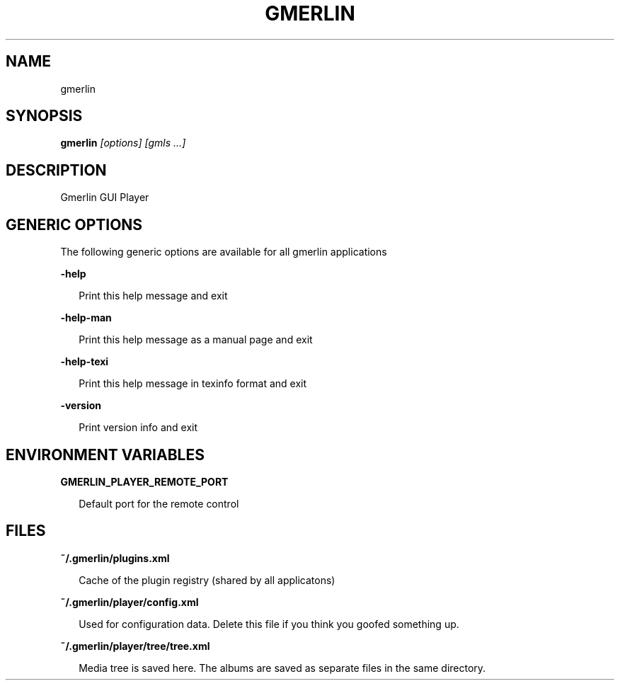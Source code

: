 .TH GMERLIN 1 "February 2010" Gmerlin "User Manuals"
.SH NAME
gmerlin
.SH SYNOPSIS
.B gmerlin 
.I [options]
.I [gmls
.I ...]

.SH DESCRIPTION
Gmerlin GUI Player
.SH GENERIC OPTIONS
The following generic options are available for all gmerlin applications

.B -help

.RS 2
Print this help message and exit
.RE

.B -help-man

.RS 2
Print this help message as a manual page and exit
.RE

.B -help-texi

.RS 2
Print this help message in texinfo format and exit
.RE

.B -version

.RS 2
Print version info and exit
.RE

.SH ENVIRONMENT VARIABLES
.B GMERLIN_PLAYER_REMOTE_PORT

.RS 2
Default port for the remote control
.RE
.SH FILES
.B ~/.gmerlin/plugins.xml

.RS 2
Cache of the plugin registry (shared by all applicatons)
.RE

.P
.B ~/.gmerlin/player/config.xml

.RS 2
Used for configuration data. Delete this file if you think you goofed
something up.
.RE

.P
.B ~/.gmerlin/player/tree/tree.xml

.RS 2
Media tree is saved here. The albums are saved as separate files in the same
directory.
.RE

.P

